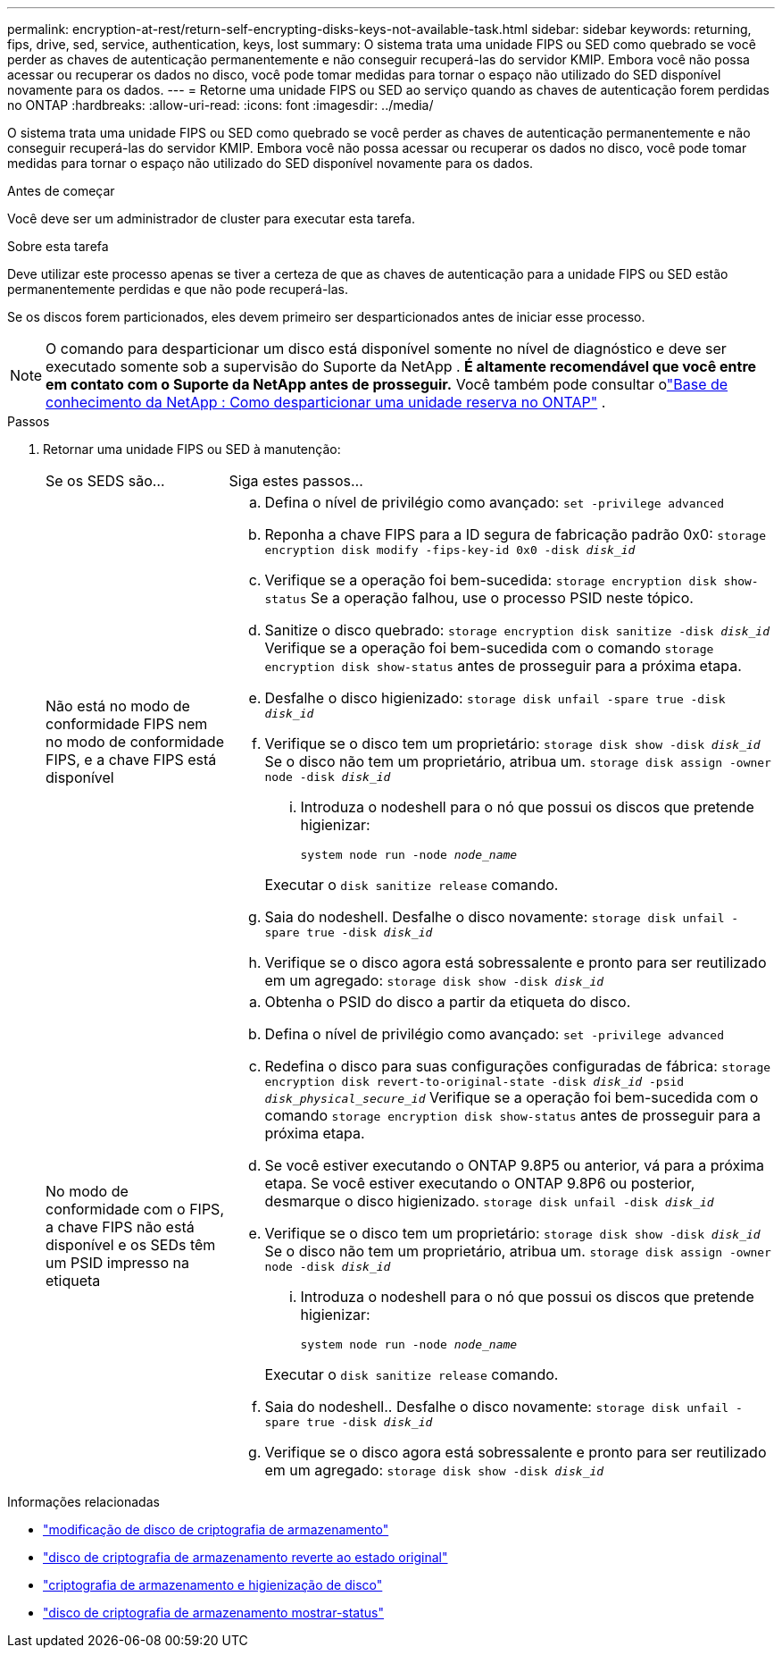 ---
permalink: encryption-at-rest/return-self-encrypting-disks-keys-not-available-task.html 
sidebar: sidebar 
keywords: returning, fips, drive, sed, service, authentication, keys, lost 
summary: O sistema trata uma unidade FIPS ou SED como quebrado se você perder as chaves de autenticação permanentemente e não conseguir recuperá-las do servidor KMIP. Embora você não possa acessar ou recuperar os dados no disco, você pode tomar medidas para tornar o espaço não utilizado do SED disponível novamente para os dados. 
---
= Retorne uma unidade FIPS ou SED ao serviço quando as chaves de autenticação forem perdidas no ONTAP
:hardbreaks:
:allow-uri-read: 
:icons: font
:imagesdir: ../media/


[role="lead"]
O sistema trata uma unidade FIPS ou SED como quebrado se você perder as chaves de autenticação permanentemente e não conseguir recuperá-las do servidor KMIP. Embora você não possa acessar ou recuperar os dados no disco, você pode tomar medidas para tornar o espaço não utilizado do SED disponível novamente para os dados.

.Antes de começar
Você deve ser um administrador de cluster para executar esta tarefa.

.Sobre esta tarefa
Deve utilizar este processo apenas se tiver a certeza de que as chaves de autenticação para a unidade FIPS ou SED estão permanentemente perdidas e que não pode recuperá-las.

Se os discos forem particionados, eles devem primeiro ser desparticionados antes de iniciar esse processo.


NOTE: O comando para desparticionar um disco está disponível somente no nível de diagnóstico e deve ser executado somente sob a supervisão do Suporte da NetApp . **É altamente recomendável que você entre em contato com o Suporte da NetApp antes de prosseguir.** Você também pode consultar olink:https://kb.netapp.com/Advice_and_Troubleshooting/Data_Storage_Systems/FAS_Systems/How_to_unpartition_a_spare_drive_in_ONTAP["Base de conhecimento da NetApp : Como desparticionar uma unidade reserva no ONTAP"^] .

.Passos
. Retornar uma unidade FIPS ou SED à manutenção:
+
[cols="25,75"]
|===


| Se os SEDS são... | Siga estes passos... 


 a| 
Não está no modo de conformidade FIPS nem no modo de conformidade FIPS, e a chave FIPS está disponível
 a| 
.. Defina o nível de privilégio como avançado:
`set -privilege advanced`
.. Reponha a chave FIPS para a ID segura de fabricação padrão 0x0:
`storage encryption disk modify -fips-key-id 0x0 -disk _disk_id_`
.. Verifique se a operação foi bem-sucedida:
`storage encryption disk show-status` Se a operação falhou, use o processo PSID neste tópico.
.. Sanitize o disco quebrado:
`storage encryption disk sanitize -disk _disk_id_` Verifique se a operação foi bem-sucedida com o comando `storage encryption disk show-status` antes de prosseguir para a próxima etapa.
.. Desfalhe o disco higienizado:
`storage disk unfail -spare true -disk _disk_id_`
.. Verifique se o disco tem um proprietário:
`storage disk show -disk _disk_id_` Se o disco não tem um proprietário, atribua um.
`storage disk assign -owner node -disk _disk_id_`
+
... Introduza o nodeshell para o nó que possui os discos que pretende higienizar:
+
`system node run -node _node_name_`

+
Executar o `disk sanitize release` comando.



.. Saia do nodeshell. Desfalhe o disco novamente:
`storage disk unfail -spare true -disk _disk_id_`
.. Verifique se o disco agora está sobressalente e pronto para ser reutilizado em um agregado:
`storage disk show -disk _disk_id_`




 a| 
No modo de conformidade com o FIPS, a chave FIPS não está disponível e os SEDs têm um PSID impresso na etiqueta
 a| 
.. Obtenha o PSID do disco a partir da etiqueta do disco.
.. Defina o nível de privilégio como avançado:
`set -privilege advanced`
.. Redefina o disco para suas configurações configuradas de fábrica:
`storage encryption disk revert-to-original-state -disk _disk_id_ -psid _disk_physical_secure_id_` Verifique se a operação foi bem-sucedida com o comando `storage encryption disk show-status` antes de prosseguir para a próxima etapa.
.. Se você estiver executando o ONTAP 9.8P5 ou anterior, vá para a próxima etapa. Se você estiver executando o ONTAP 9.8P6 ou posterior, desmarque o disco higienizado.
`storage disk unfail -disk _disk_id_`
.. Verifique se o disco tem um proprietário:
`storage disk show -disk _disk_id_` Se o disco não tem um proprietário, atribua um.
`storage disk assign -owner node -disk _disk_id_`
+
... Introduza o nodeshell para o nó que possui os discos que pretende higienizar:
+
`system node run -node _node_name_`

+
Executar o `disk sanitize release` comando.



.. Saia do nodeshell.. Desfalhe o disco novamente:
`storage disk unfail -spare true -disk _disk_id_`
.. Verifique se o disco agora está sobressalente e pronto para ser reutilizado em um agregado:
`storage disk show -disk _disk_id_`


|===


.Informações relacionadas
* link:https://docs.netapp.com/us-en/ontap-cli/storage-encryption-disk-modify.html["modificação de disco de criptografia de armazenamento"^]
* link:https://docs.netapp.com/us-en/ontap-cli/storage-encryption-disk-revert-to-original-state.html["disco de criptografia de armazenamento reverte ao estado original"^]
* link:https://docs.netapp.com/us-en/ontap-cli/storage-encryption-disk-sanitize.html["criptografia de armazenamento e higienização de disco"^]
* link:https://docs.netapp.com/us-en/ontap-cli/storage-encryption-disk-show-status.html["disco de criptografia de armazenamento mostrar-status"^]

